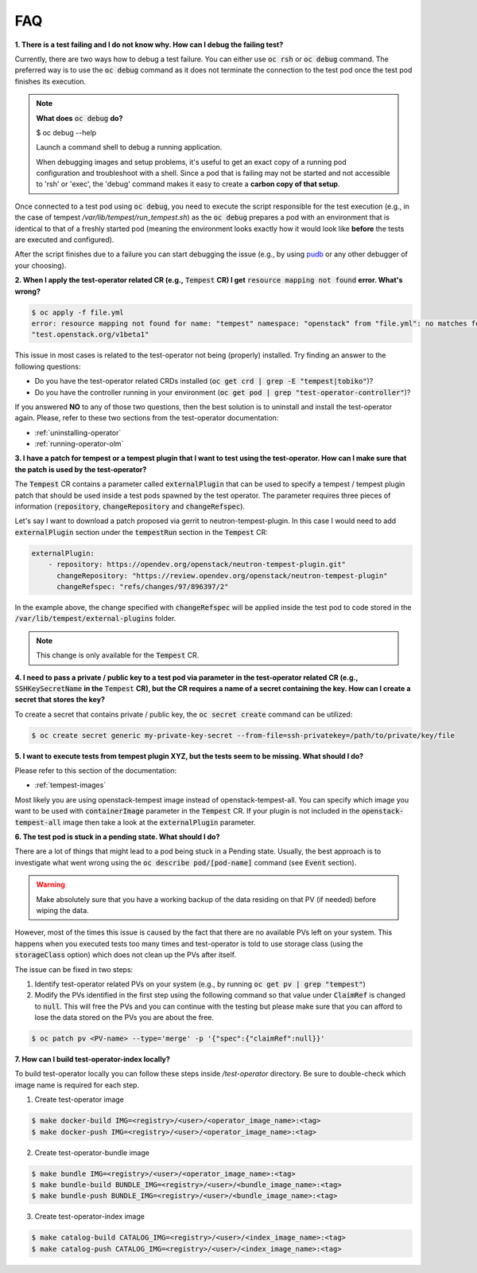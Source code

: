 FAQ
===

**1. There is a test failing and I do not know why. How can I debug the failing
test?**

Currently, there are two ways how to debug a test failure. You can either use
:code:`oc rsh` or :code:`oc debug` command. The preferred way is to use the
:code:`oc debug` command as it does not terminate the connection to the test pod
once the test pod finishes its execution.

.. note::

   **What does** :code:`oc debug` **do?**

   $ oc debug --help

   Launch a command shell to debug a running application.

   When debugging images and setup problems, it's useful to get an exact copy
   of a running pod configuration and troubleshoot with a shell. Since a pod
   that is failing may not be started and not accessible to 'rsh' or 'exec', the
   'debug' command makes it easy to create a **carbon copy of that setup**.

Once connected to a test pod using :code:`oc debug`, you need to execute the
script responsible for the test execution (e.g., in the case of tempest
`/var/lib/tempest/run_tempest.sh`) as the :code:`oc debug` prepares a pod with
an environment that is identical to that of a freshly started pod (meaning the
environment looks exactly how it would look like **before** the tests are executed
and configured).

After the script finishes due to a failure you can start debugging the issue
(e.g., by using `pudb <https://pypi.org/project/pudb/>`_ or any other debugger
of your choosing).


**2. When I apply the test-operator related CR (e.g.,** :code:`Tempest` **CR) I get**
:code:`resource mapping not found` **error. What's wrong?**

.. code-block::

    $ oc apply -f file.yml
    error: resource mapping not found for name: "tempest" namespace: "openstack" from "file.yml": no matches for kind "Tempest" in version
    "test.openstack.org/v1beta1"

This issue in most cases is related to the test-operator not being (properly)
installed. Try finding an answer to the following questions:

- Do you have the test-operator related CRDs installed
  (:code:`oc get crd | grep -E "tempest|tobiko"`)?

- Do you have the controller running in your environment
  (:code:`oc get pod | grep "test-operator-controller"`)?

If you answered **NO** to any of those two questions, then the best solution
is to uninstall and install the test-operator again. Please, refer to these
two sections from the test-operator documentation:

- :ref:`uninstalling-operator`

- :ref:`running-operator-olm`


**3. I have a patch for tempest or a tempest plugin that I want to test using
the test-operator. How can I make sure that the patch is used by the
test-operator?**

The :code:`Tempest` CR contains a parameter called :code:`externalPlugin` that
can be used to specify a tempest / tempest plugin patch that should be used inside
a test pods spawned by the test operator. The parameter requires three pieces
of information (:code:`repository`, :code:`changeRepository` and
:code:`changeRefspec`).

Let's say I want to download a patch proposed via gerrit to neutron-tempest-plugin.
In this case I would need to add :code:`externalPlugin` section under the
:code:`tempestRun` section in the :code:`Tempest` CR:

.. code-block:: yaml

    externalPlugin:
        - repository: https://opendev.org/openstack/neutron-tempest-plugin.git"
          changeRepository: "https://review.opendev.org/openstack/neutron-tempest-plugin"
          changeRefspec: "refs/changes/97/896397/2"


In the example above, the change specified with :code:`changeRefspec` will be
applied inside the test pod to code stored in the :code:`/var/lib/tempest/external-plugins`
folder.

.. note::

    This change is only available for the :code:`Tempest` CR.


**4. I need to pass a private / public key to a test pod via parameter in the
test-operator related CR (e.g.,** :code:`SSHKeySecretName` **in the**
:code:`Tempest` **CR), but the CR requires a name of a secret containing the key.
How can I create a secret that stores the key?**

To create a secret that contains private / public key, the :code:`oc secret create`
command can be utilized:

.. code-block:: bash

    $ oc create secret generic my-private-key-secret --from-file=ssh-privatekey=/path/to/private/key/file


**5. I want to execute tests from tempest plugin XYZ, but the tests seem to be
missing. What should I do?**

Please refer to this section of the documentation:

- :ref:`tempest-images`

Most likely you are using openstack-tempest image instead of openstack-tempest-all.
You can specify which image you want to be used with :code:`containerImage`
parameter in the :code:`Tempest` CR. If your plugin is not included in the
:code:`openstack-tempest-all` image then take a look at the :code:`externalPlugin`
parameter.


**6. The test pod is stuck in a pending state. What should I do?**

There are a lot of things that might lead to a pod being stuck in a Pending
state. Usually, the best approach is to investigate what went wrong using the
:code:`oc describe pod/[pod-name]` command (see :code:`Event` section).

.. warning::

    Make absolutely sure that you have a working backup of the data residing on
    that PV (if needed) before wiping the data.

However, most of the times this issue is caused by the fact that there are no
available PVs left on your system. This happens when you executed tests
too many times and test-operator is told to use storage class (using the
:code:`storageClass` option) which does not clean up the PVs after itself.

The issue can be fixed in two steps:

1. Identify test-operator related PVs on your system
   (e.g., by running :code:`oc get pv | grep "tempest"`)

2. Modify the PVs identified in the first step using the following command
   so that value under :code:`ClaimRef` is changed to :code:`null`. This will
   free the PVs and you can continue with the testing but please make sure that
   you can afford to lose the data stored on the PVs you are about the free.

.. code-block:: bash

    $ oc patch pv <PV-name> --type='merge' -p '{"spec":{"claimRef":null}}'


**7. How can I build test-operator-index locally?**

To build test-operator locally you can follow these steps inside `/test-operator`
directory. Be sure to double-check which image name is required for each step.

1. Create test-operator image

.. code-block:: bash

    $ make docker-build IMG=<registry>/<user>/<operator_image_name>:<tag>
    $ make docker-push IMG=<registry>/<user>/<operator_image_name>:<tag>

2. Create test-operator-bundle image

.. code-block:: bash

    $ make bundle IMG=<registry>/<user>/<operator_image_name>:<tag>
    $ make bundle-build BUNDLE_IMG=<registry>/<user>/<bundle_image_name>:<tag>
    $ make bundle-push BUNDLE_IMG=<registry>/<user>/<bundle_image_name>:<tag>

3. Create test-operator-index image

.. code-block:: bash

    $ make catalog-build CATALOG_IMG=<registry>/<user>/<index_image_name>:<tag>
    $ make catalog-push CATALOG_IMG=<registry>/<user>/<index_image_name>:<tag>
